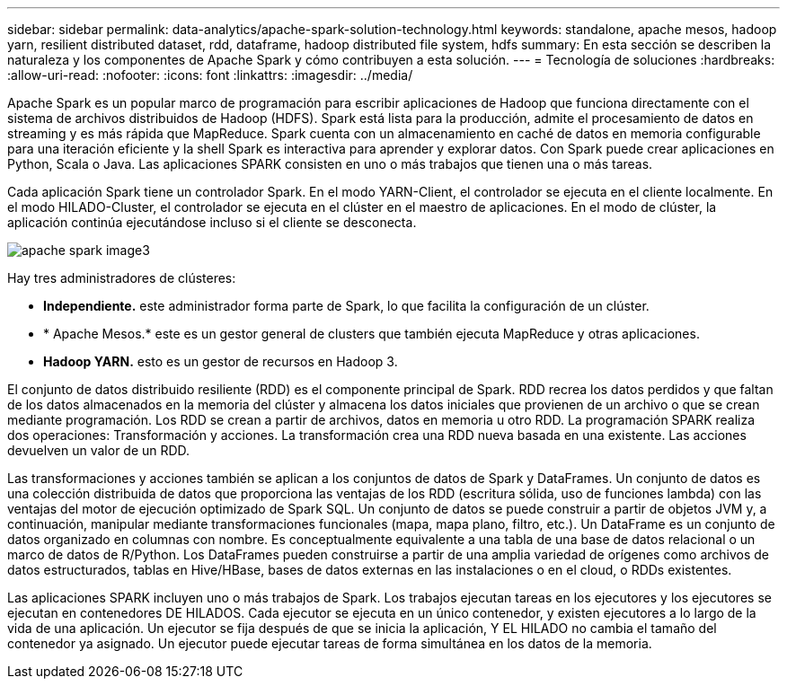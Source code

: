 ---
sidebar: sidebar 
permalink: data-analytics/apache-spark-solution-technology.html 
keywords: standalone, apache mesos, hadoop yarn, resilient distributed dataset, rdd, dataframe, hadoop distributed file system, hdfs 
summary: En esta sección se describen la naturaleza y los componentes de Apache Spark y cómo contribuyen a esta solución. 
---
= Tecnología de soluciones
:hardbreaks:
:allow-uri-read: 
:nofooter: 
:icons: font
:linkattrs: 
:imagesdir: ../media/


[role="lead"]
Apache Spark es un popular marco de programación para escribir aplicaciones de Hadoop que funciona directamente con el sistema de archivos distribuidos de Hadoop (HDFS). Spark está lista para la producción, admite el procesamiento de datos en streaming y es más rápida que MapReduce. Spark cuenta con un almacenamiento en caché de datos en memoria configurable para una iteración eficiente y la shell Spark es interactiva para aprender y explorar datos. Con Spark puede crear aplicaciones en Python, Scala o Java. Las aplicaciones SPARK consisten en uno o más trabajos que tienen una o más tareas.

Cada aplicación Spark tiene un controlador Spark. En el modo YARN-Client, el controlador se ejecuta en el cliente localmente. En el modo HILADO-Cluster, el controlador se ejecuta en el clúster en el maestro de aplicaciones. En el modo de clúster, la aplicación continúa ejecutándose incluso si el cliente se desconecta.

image::apache-spark-image3.png[apache spark image3]

Hay tres administradores de clústeres:

* *Independiente.* este administrador forma parte de Spark, lo que facilita la configuración de un clúster.
* * Apache Mesos.* este es un gestor general de clusters que también ejecuta MapReduce y otras aplicaciones.
* *Hadoop YARN.* esto es un gestor de recursos en Hadoop 3.


El conjunto de datos distribuido resiliente (RDD) es el componente principal de Spark. RDD recrea los datos perdidos y que faltan de los datos almacenados en la memoria del clúster y almacena los datos iniciales que provienen de un archivo o que se crean mediante programación. Los RDD se crean a partir de archivos, datos en memoria u otro RDD. La programación SPARK realiza dos operaciones: Transformación y acciones. La transformación crea una RDD nueva basada en una existente. Las acciones devuelven un valor de un RDD.

Las transformaciones y acciones también se aplican a los conjuntos de datos de Spark y DataFrames. Un conjunto de datos es una colección distribuida de datos que proporciona las ventajas de los RDD (escritura sólida, uso de funciones lambda) con las ventajas del motor de ejecución optimizado de Spark SQL. Un conjunto de datos se puede construir a partir de objetos JVM y, a continuación, manipular mediante transformaciones funcionales (mapa, mapa plano, filtro, etc.). Un DataFrame es un conjunto de datos organizado en columnas con nombre. Es conceptualmente equivalente a una tabla de una base de datos relacional o un marco de datos de R/Python. Los DataFrames pueden construirse a partir de una amplia variedad de orígenes como archivos de datos estructurados, tablas en Hive/HBase, bases de datos externas en las instalaciones o en el cloud, o RDDs existentes.

Las aplicaciones SPARK incluyen uno o más trabajos de Spark. Los trabajos ejecutan tareas en los ejecutores y los ejecutores se ejecutan en contenedores DE HILADOS. Cada ejecutor se ejecuta en un único contenedor, y existen ejecutores a lo largo de la vida de una aplicación. Un ejecutor se fija después de que se inicia la aplicación, Y EL HILADO no cambia el tamaño del contenedor ya asignado. Un ejecutor puede ejecutar tareas de forma simultánea en los datos de la memoria.
